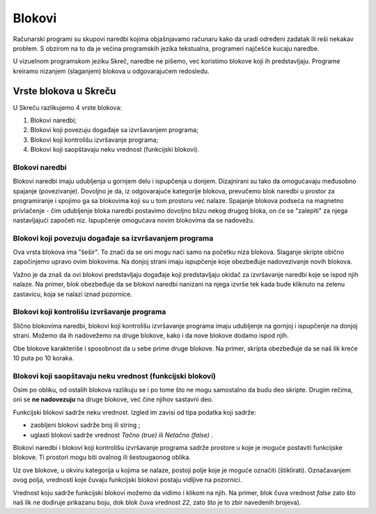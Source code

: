 Blokovi
=======

Računarski programi su skupovi naredbi kojima objašnjavamo računaru kako da uradi određeni zadatak ili reši nekakav problem. S obzirom na to da je većina programskih jezika tekstualna, programeri najčešće kucaju naredbe. 

U vizuelnom programskom jeziku Skreč, naredbe ne pišemo, već koristimo blokove koji ih predstavljaju. Programe kreiramo nizanjem (slaganjem) blokova u odgovarajućem redosledu.

Vrste blokova u Skreču
----------------------

U Skreču razlikujemo 4 vrste blokova: 

.. image:: ../_images/blokovi/4Bloka.png   
   :align: center

1. Blokovi naredbi;
2. Blokovi koji povezuju događaje sa izvršavanjem programa;
3. Blokovi koji kontrolišu izvršavanje programa;
4. Blokovi koji saopštavaju neku vrednost (funkcijski blokovi).


Blokovi naredbi
~~~~~~~~~~~~~~~

Blokovi naredbi imaju udubljenja u gornjem delu i ispupčenja u donjem. Dizajnirani su tako da omogućavaju međusobno spajanje (povezivanje). Dovoljno je da, iz odgovarajuće kategorije blokova, prevučemo blok naredbi u prostor za programiranje i spojimo ga sa blokovima koji su u tom prostoru već nalaze. Spajanje blokova podseća na magnetno privlačenje - čim udubljenje bloka naredbi postavimo dovoljno blizu nekog drugog bloka, on će se "zalepiti" za njega nastavljajući započeti niz. Ispupčenje omogućava novim blokovima da se nadovežu.

Blokovi koji povezuju događaje sa izvršavanjem programa
~~~~~~~~~~~~~~~~~~~~~~~~~~~~~~~~~~~~~~~~~~~~~~~~~~~~~~~

.. |ZZ| image:: ../_images/blokovi/ZZ.png
.. |R10M10| image:: ../_images/blokovi/R10M10.png
.. |Costume| image:: ../_images/blokovi/Costume.png
.. |XP| image:: ../_images/blokovi/XP.png
.. |Touch| image:: ../_images/blokovi/Touch.png
.. |Touching| image:: ../_images/blokovi/Touching.png
.. |Sabiranje| image:: ../_images/blokovi/Sabiranje.png
.. |WU| image:: ../_images/blokovi/WU.png
.. |Say| image:: ../_images/blokovi/Say.png
.. |SayE| image:: ../_images/blokovi/SayE.png
.. |WUE| image:: ../_images/blokovi/WUE.png

Ova vrsta blokova ima "šešir". To znači da se oni mogu naći samo na početku niza blokova. Slaganje skripte obično započinjemo upravo ovim blokovima. Na donjoj strani imaju ispupčenje koje obezbeđuje nadovezivanje novih blokova.

Važno je da znaš da ovi blokovi predstavljaju događaje koji predstavljaju okidač za izvršavanje naredbi koje se ispod njih nalaze. Na primer, blok |ZZ| obezbeđuje da se blokovi naredbi nanizani na njega izvrše tek kada bude kliknuto na zelenu zastavicu, koja se nalazi iznad pozornice.

Blokovi koji kontrolišu izvršavanje programa
~~~~~~~~~~~~~~~~~~~~~~~~~~~~~~~~~~~~~~~~~~~~

Slično blokovima naredbi, blokovi koji kontrolišu izvršavanje programa imaju udubljenje na gornjoj i ispupčenje na donjoj strani. Možemo da ih nadovežemo na druge blokove, kako i da nove blokove dodamo ispod njih. 

Obe blokove karakteriše i sposobnost da u sebe prime druge blokove. Na primer, skripta |R10M10| obezbeđuje da se naš lik kreće 10 puta po 10 koraka.

Blokovi koji saopštavaju neku vrednost (funkcijski blokovi)
~~~~~~~~~~~~~~~~~~~~~~~~~~~~~~~~~~~~~~~~~~~~~~~~~~~~~~~~~~~

Osim po obliku, od ostalih blokova razlikuju se i po tome što ne mogu samostalno da budu deo skripte. Drugim rečima, oni se **ne nadovezuju** na druge blokove, već čine njihov sastavni deo. 

Funkcijski blokovi sadrže neku vrednost. Izgled im zavisi od tipa podatka koji sadrže:

•	zaobljeni blokovi sadrže broj |XP| ili string |Costume|;
•	uglasti blokovi sadrže vrednost *Tačno (true)* ili *Netačno (false)* |Touch|.

Blokovi naredbi i blokovi koji kontrolišu izvršavanje programa sadrže prostore u koje je moguće postaviti funkcijske blokove. Ti prostori mogu biti ovalnog ili šestougaonog oblika. 

.. |Vazno| image:: ../_images/Vazno.png

.. infonote::

    |Vazno|   U blokove sa ovalnim prostorom |SayE| moguće je umetnuti i zaobljene i uglaste funkcijske blokove |Say|, dok je u blokove sa šestougaonim prostorom |WUE| moguće umetnuti samo uglaste funkcijske blokove |WU|.


Uz ove blokove, u okviru kategorija u kojima se nalaze, postoji polje koje je moguće označiti (štiklirati). Označavanjem ovog polja, vrednosti koje čuvaju funkcijski blokovi postaju vidljive na pozornici.

.. image:: ../_images/blokovi/Touch.png   
   :align: center

Vrednost koju sadrže funkcijski blokovi možemo da vidimo i klikom na njih. Na primer, blok |Touching| čuva vrednost *false* zato što naš lik ne dodiruje prikazanu boju, dok blok |Sabiranje| čuva vrednost *22*, zato što je to zbir navedenih brojeva).

.. mchoice:: BlokoviZadatak1
   :answer_a: Kada kliknemo na zelenu zastavicu, lik će izgovoriti "true".
   :answer_b: Kada kliknemo na zelenu zastavicu, lik će izgovoriti "false".
   :feedback_a: Potpuno si u pravu!    
   :feedback_b: Uglasti funkcijski blok vraća vrednost Tačno (true) ili Netačno (false). Kako je tvrđenje 60>50 tačno, lik će izgovoriti "true".
   :correct: a

   Analiziraj skriptu na slici. Označi rezultat izvršavanja programa.
     .. image:: ../_images/blokovi/6050.png  
	:align: center